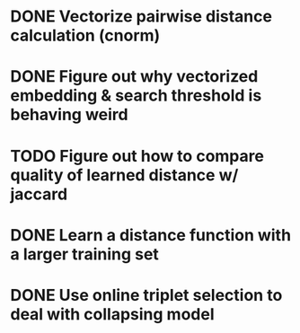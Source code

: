 * DONE Vectorize pairwise distance calculation (cnorm)
* DONE Figure out why vectorized embedding & search threshold is behaving weird
* TODO Figure out how to compare quality of learned distance w/ jaccard
* DONE Learn a distance function with a larger training set
* DONE Use online triplet selection to deal with collapsing model
